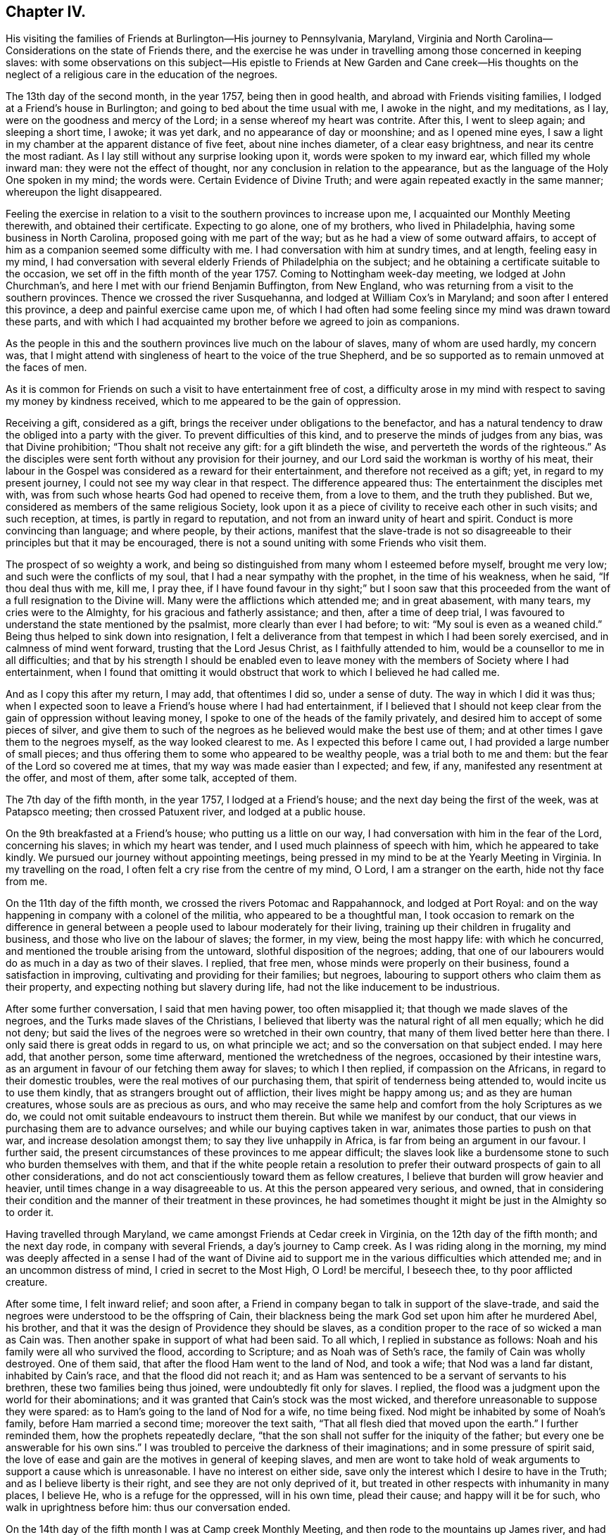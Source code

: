 == Chapter IV.

His visiting the families of Friends at Burlington--His journey to Pennsylvania,
Maryland, Virginia and North Carolina--Considerations on the state of Friends there,
and the exercise he was under in travelling among those concerned in keeping slaves:
with some observations on this subject--His epistle to Friends
at New Garden and Cane creek--His thoughts on the neglect of a
religious care in the education of the negroes.

The 13th day of the second month, in the year 1757, being then in good health,
and abroad with Friends visiting families, I lodged at a Friend`'s house in Burlington;
and going to bed about the time usual with me, I awoke in the night, and my meditations,
as I lay, were on the goodness and mercy of the Lord;
in a sense whereof my heart was contrite.
After this, I went to sleep again; and sleeping a short time, I awoke; it was yet dark,
and no appearance of day or moonshine; and as I opened mine eyes,
I saw a light in my chamber at the apparent distance of five feet,
about nine inches diameter, of a clear easy brightness,
and near its centre the most radiant.
As I lay still without any surprise looking upon it, words were spoken to my inward ear,
which filled my whole inward man: they were not the effect of thought,
nor any conclusion in relation to the appearance,
but as the language of the Holy One spoken in my mind; the words were.
Certain Evidence of Divine Truth; and were again repeated exactly in the same manner;
whereupon the light disappeared.

Feeling the exercise in relation to a visit to
the southern provinces to increase upon me,
I acquainted our Monthly Meeting therewith, and obtained their certificate.
Expecting to go alone, one of my brothers, who lived in Philadelphia,
having some business in North Carolina, proposed going with me part of the way;
but as he had a view of some outward affairs,
to accept of him as a companion seemed some difficulty with me.
I had conversation with him at sundry times, and at length, feeling easy in my mind,
I had conversation with several elderly Friends of Philadelphia on the subject;
and he obtaining a certificate suitable to the occasion,
we set off in the fifth month of the year 1757.
Coming to Nottingham week-day meeting, we lodged at John Churchman`'s,
and here I met with our friend Benjamin Buffington, from New England,
who was returning from a visit to the southern provinces.
Thence we crossed the river Susquehanna, and lodged at William Cox`'s in Maryland;
and soon after I entered this province, a deep and painful exercise came upon me,
of which I had often had some feeling since my mind was drawn toward these parts,
and with which I had acquainted my brother before we agreed to join as companions.

As the people in this and the southern provinces live much on the labour of slaves,
many of whom are used hardly, my concern was,
that I might attend with singleness of heart to the voice of the true Shepherd,
and be so supported as to remain unmoved at the faces of men.

As it is common for Friends on such a visit to have entertainment free of cost,
a difficulty arose in my mind with respect to saving my money by kindness received,
which to me appeared to be the gain of oppression.

Receiving a gift, considered as a gift,
brings the receiver under obligations to the benefactor,
and has a natural tendency to draw the obliged into a party with the giver.
To prevent difficulties of this kind, and to preserve the minds of judges from any bias,
was that Divine prohibition; "`Thou shalt not receive any gift:
for a gift blindeth the wise, and perverteth the words of the righteous.`"
As the disciples were sent forth without any provision for their journey,
and our Lord said the workman is worthy of his meat,
their labour in the Gospel was considered as a reward for their entertainment,
and therefore not received as a gift; yet, in regard to my present journey,
I could not see my way clear in that respect.
The difference appeared thus: The entertainment the disciples met with,
was from such whose hearts God had opened to receive them, from a love to them,
and the truth they published.
But we, considered as members of the same religious Society,
look upon it as a piece of civility to receive each other in such visits;
and such reception, at times, is partly in regard to reputation,
and not from an inward unity of heart and spirit.
Conduct is more convincing than language; and where people, by their actions,
manifest that the slave-trade is not so disagreeable to
their principles but that it may be encouraged,
there is not a sound uniting with some Friends who visit them.

The prospect of so weighty a work,
and being so distinguished from many whom I esteemed before myself, brought me very low;
and such were the conflicts of my soul, that I had a near sympathy with the prophet,
in the time of his weakness, when he said, "`If thou deal thus with me, kill me,
I pray thee,
if I have found favour in thy sight;`" but I soon saw that this
proceeded from the want of a full resignation to the Divine will.
Many were the afflictions which attended me; and in great abasement, with many tears,
my cries were to the Almighty, for his gracious and fatherly assistance; and then,
after a time of deep trial,
I was favoured to understand the state mentioned by the psalmist,
more clearly than ever I had before; to wit: "`My soul is even as a weaned child.`"
Being thus helped to sink down into resignation,
I felt a deliverance from that tempest in which I had been sorely exercised,
and in calmness of mind went forward, trusting that the Lord Jesus Christ,
as I faithfully attended to him, would be a counsellor to me in all difficulties;
and that by his strength I should be enabled even to leave
money with the members of Society where I had entertainment,
when I found that omitting it would obstruct
that work to which I believed he had called me.

And as I copy this after my return, I may add, that oftentimes I did so,
under a sense of duty.
The way in which I did it was thus;
when I expected soon to leave a Friend`'s house where I had had entertainment,
if I believed that I should not keep clear from
the gain of oppression without leaving money,
I spoke to one of the heads of the family privately,
and desired him to accept of some pieces of silver,
and give them to such of the negroes as he believed would make the best use of them;
and at other times I gave them to the negroes myself, as the way looked clearest to me.
As I expected this before I came out, I had provided a large number of small pieces;
and thus offering them to some who appeared to be wealthy people,
was a trial both to me and them: but the fear of the Lord so covered me at times,
that my way was made easier than I expected; and few, if any,
manifested any resentment at the offer, and most of them, after some talk,
accepted of them.

The 7th day of the fifth month, in the year 1757, I lodged at a Friend`'s house;
and the next day being the first of the week, was at Patapsco meeting;
then crossed Patuxent river, and lodged at a public house.

On the 9th breakfasted at a Friend`'s house; who putting us a little on our way,
I had conversation with him in the fear of the Lord, concerning his slaves;
in which my heart was tender, and I used much plainness of speech with him,
which he appeared to take kindly.
We pursued our journey without appointing meetings,
being pressed in my mind to be at the Yearly Meeting in Virginia.
In my travelling on the road, I often felt a cry rise from the centre of my mind, O Lord,
I am a stranger on the earth, hide not thy face from me.

On the 11th day of the fifth month, we crossed the rivers Potomac and Rappahannock,
and lodged at Port Royal:
and on the way happening in company with a colonel of the militia,
who appeared to be a thoughtful man,
I took occasion to remark on the difference in general between
a people used to labour moderately for their living,
training up their children in frugality and business,
and those who live on the labour of slaves; the former, in my view,
being the most happy life: with which he concurred,
and mentioned the trouble arising from the untoward, slothful disposition of the negroes;
adding, that one of our labourers would do as much in a day as two of their slaves.
I replied, that free men, whose minds were properly on their business,
found a satisfaction in improving, cultivating and providing for their families;
but negroes, labouring to support others who claim them as their property,
and expecting nothing but slavery during life,
had not the like inducement to be industrious.

After some further conversation, I said that men having power, too often misapplied it;
that though we made slaves of the negroes, and the Turks made slaves of the Christians,
I believed that liberty was the natural right of all men equally; which he did not deny;
but said the lives of the negroes were so wretched in their own country,
that many of them lived better here than there.
I only said there is great odds in regard to us, on what principle we act;
and so the conversation on that subject ended.
I may here add, that another person, some time afterward,
mentioned the wretchedness of the negroes, occasioned by their intestine wars,
as an argument in favour of our fetching them away for slaves; to which I then replied,
if compassion on the Africans, in regard to their domestic troubles,
were the real motives of our purchasing them,
that spirit of tenderness being attended to, would incite us to use them kindly,
that as strangers brought out of affliction, their lives might be happy among us;
and as they are human creatures, whose souls are as precious as ours,
and who may receive the same help and comfort from the holy Scriptures as we do,
we could not omit suitable endeavours to instruct them therein.
But while we manifest by our conduct,
that our views in purchasing them are to advance ourselves;
and while our buying captives taken in war, animates those parties to push on that war,
and increase desolation amongst them; to say they live unhappily in Africa,
is far from being an argument in our favour.
I further said, the present circumstances of these provinces to me appear difficult;
the slaves look like a burdensome stone to such who burden themselves with them,
and that if the white people retain a resolution to prefer
their outward prospects of gain to all other considerations,
and do not act conscientiously toward them as fellow creatures,
I believe that burden will grow heavier and heavier,
until times change in a way disagreeable to us.
At this the person appeared very serious, and owned,
that in considering their condition and the manner of their treatment in these provinces,
he had sometimes thought it might be just in the Almighty so to order it.

Having travelled through Maryland, we came amongst Friends at Cedar creek in Virginia,
on the 12th day of the fifth month; and the next day rode,
in company with several Friends, a day`'s journey to Camp creek.
As I was riding along in the morning,
my mind was deeply affected in a sense I had of the want of Divine
aid to support me in the various difficulties which attended me;
and in an uncommon distress of mind, I cried in secret to the Most High,
O Lord! be merciful, I beseech thee, to thy poor afflicted creature.

After some time, I felt inward relief; and soon after,
a Friend in company began to talk in support of the slave-trade,
and said the negroes were understood to be the offspring of Cain,
their blackness being the mark God set upon him after he murdered Abel, his brother,
and that it was the design of Providence they should be slaves,
as a condition proper to the race of so wicked a man as Cain was.
Then another spake in support of what had been said.
To all which, I replied in substance as follows:
Noah and his family were all who survived the flood, according to Scripture;
and as Noah was of Seth`'s race, the family of Cain was wholly destroyed.
One of them said, that after the flood Ham went to the land of Nod, and took a wife;
that Nod was a land far distant, inhabited by Cain`'s race,
and that the flood did not reach it;
and as Ham was sentenced to be a servant of servants to his brethren,
these two families being thus joined, were undoubtedly fit only for slaves.
I replied, the flood was a judgment upon the world for their abominations;
and it was granted that Cain`'s stock was the most wicked,
and therefore unreasonable to suppose they were spared:
as to Ham`'s going to the land of Nod for a wife, no time being fixed.
Nod might be inhabited by some of Noah`'s family, before Ham married a second time;
moreover the text saith, "`That all flesh died that moved upon the earth.`"
I further reminded them, how the prophets repeatedly declare,
"`that the son shall not suffer for the iniquity of the father;
but every one be answerable for his own sins.`"
I was troubled to perceive the darkness of their imaginations;
and in some pressure of spirit said,
the love of ease and gain are the motives in general of keeping slaves,
and men are wont to take hold of weak arguments to support a cause which is unreasonable.
I have no interest on either side,
save only the interest which I desire to have in the Truth;
and as I believe liberty is their right, and see they are not only deprived of it,
but treated in other respects with inhumanity in many places, I believe He,
who is a refuge for the oppressed, will in his own time, plead their cause;
and happy will it be for such, who walk in uprightness before him:
thus our conversation ended.

On the 14th day of the fifth month I was at Camp creek Monthly Meeting,
and then rode to the mountains up James river, and had a meeting at a Friend`'s house;
in both which I felt sorrow of heart, and my tears were poured out before the Lord,
who was pleased to afford a degree of strength by which way
was opened to clear my mind amongst Friends in those places.
From thence I went to Fork creek, and so to Cedar creek again;
at which place I now had a meeting.
Here I found a tender seed;
and as I was preserved in the ministry to keep low with the Truth,
the same Truth in their hearts answered it,
so that it was a time of mutual refreshment from the presence of the Lord.
I lodged at James Stanley`'s, father of William Stanley,
one of the young men who suffered imprisonment at Winchester last summer,
on account of their testimony against fighting;
and I had some satisfactory conversation with him concerning it.
Hence I went to the Swamp and Wainoak meetings; and then crossed James river,
and lodged near Burleigh.
From the time of my entering Maryland I have been much under sorrow,
which of late so increased upon me, that my mind was almost overwhelmed;
and I may say with the psalmist, "`in my distress I called upon the Lord,
and cried to my God;`" who, in infinite goodness, looked upon my affliction,
and in my private retirement sent the Comforter for my relief;
for which I humbly bless his holy name.

The sense I had of the state of the churches, brought a weight of distress upon me:
the gold to me appeared dim, and the fine gold changed;
and though this is the case too generally, yet the sense of it in these parts hath,
in a particular manner, borne heavily upon me.
It appeared to me, that through the prevailing of the spirit of this world,
the minds of many were brought to inward desolation;
and instead of the spirit of meekness, gentleness and heavenly wisdom,
which are the necessary companions of the true sheep of Christ,
a spirit of fierceness and the love of dominion, too generally prevailed.
From small beginnings in error, great buildings by degrees, are raised,
and from one age to another are more and more
strengthened by the general concurrence of the people.
As men obtain reputation by their profession of the Truth,
their virtues are mentioned as arguments in favour of general error;
and those of less note, to justify themselves, say, such and such good men did the like.
By what other steps could the people of Judah rise to such a height in wickedness,
as to give just ground for the prophet Isaiah to declare in the name of the Lord,
"`that none calleth for justice,
nor any pleadeth for truth:`" or for the Almighty to
call upon the great city of Jerusalem,
just before the Babylonish captivity, "`If ye can find a man,
if there be any who executeth judgment, that seeketh the Truth, and I will pardon it.`"
The prospect of a road lying open to the same degeneracy,
in some parts of this newly settled land of America,
in respect to our conduct toward the negroes, hath deeply bowed my mind in this journey;
and though to relate briefly how these people are treated is no agreeable work,
yet after often reading over the notes I made as I travelled,
I find my mind engaged to preserve them.
Many of the white people in those provinces take little or no care of negro marriages;
and when negroes marry after their own way,
some make so little account of those marriages, that with views of outward interest,
they often part men from their wives by selling them far asunder;
which is common when estates are sold by executors at vendue.
Many whose labour is heavy, being followed at their business in the field,
by a man with a whip, hired for that purpose,
have in common little else allowed but one peck
of Indian corn and some salt for one week,
with a few potatoes;
the potatoes they commonly raise by their labour on the first-day of the week.

The correction ensuing on their disobedience to overseers, or slothfulness in business,
is often very severe, and sometimes desperate.

Men and women have many times scarcely clothes enough to hide their nakedness,
and boys and girls, ten and twelve years old,
are often quite naked amongst their master`'s children.
Some of our Society, and some of the Society called New Lights,
use some endeavours to instruct those they have in reading;
but in common this is not only neglected, but disapproved.
These are the people by whose labour the other
inhabitants are in a great measure supported,
and many of them in the luxuries of life:
these are the people who have made no agreement to serve us,
and who have not forfeited their liberty that we know of:
these are the souls for whom Christ died, and for our conduct toward them,
we must answer before Him who is no respecter of persons.

They who know the only true God, and Jesus Christ whom he hath sent,
and are thus acquainted with the merciful, benevolent,
Gospel spirit,
will therein perceive that the indignation of
God is kindled against oppression and cruelty;
and in beholding the great distress of so numerous a people,
will find cause for mourning.

From my lodgings I went to Burleigh meeting,
where I felt my mind drawn into a quiet resigned state; and after long silence,
I felt an engagement to stand up; and through the powerful operation of Divine love,
we were favoured with an edifying meeting.
The next meeting we had was at Black Water;
and so to the Yearly Meeting at the Western Branch.
When its business began, some queries were considered by some of their members,
to be now produced; and if approved,
to be answered hereafter by their respective Monthly Meetings.
They were the Pennsylvania queries,
which had been examined by a committee of Virginia Yearly Meeting appointed last year,
who made some alterations in them;
one of which alterations was made in favour of a custom which troubled me.
The query was, "`Are there any concerned in the importation of negroes,
or buying them after imported?`"
which they altered thus: "`Are there any concerned in the importation of negroes,
or buying them to trade in?`"
As one query admitted with unanimity was,
"`Are any concerned in buying or vending goods unlawfully imported, or prize goods?`"
I found my mind engaged to say, that as we professed the Truth,
and were there assembled to support the testimony of it,
it was necessary for us to dwell deep, and act in that wisdom which is pure,
or otherwise we could not prosper.
I then mentioned the alteration; and referring to the last mentioned query, added,
as purchasing any merchandise taken by the sword,
was always allowed to be inconsistent with our principles; negroes being captives of war,
or taken by stealth,
those circumstances make it inconsistent with our testimony to buy them;
and their being our fellow creatures, who are sold as slaves,
adds greatly to the iniquity.
Friends appeared attentive to what was said;
some expressed a care and concern about their negroes; none made any objection,
by way of reply to what I said; but the query was admitted as they had altered it.
As some of their members have heretofore traded in negroes, as in other merchandise,
this query, being admitted, will be one step further than they have hitherto gone.
I did not see it my duty to press for an alteration;
but felt easy to leave it all to Him, who alone is able to turn the hearts of the mighty,
and to make way for the spreading of Truth on the earth,
by means agreeable to his infinite wisdom.
But in regard to those they already had, I felt my mind engaged to labour with them;
and said, that,
as we believe the Scriptures were given forth by
holy men as they were moved by the Holy Ghost,
and many of us know by experience that they are often helpful and comfortable,
and believe ourselves bound in duty to teach our children to read them;
I believe that if we were divested of all selfish views,
the same good Spirit that gave them forth, would engage us to teach the negroes to read,
that they might have the benefit of them: there were some amongst them who, at this time,
manifested a concern in regard to taking more care in the education of their negroes.

On the 29th day of the fifth month, at the house where I lodged,
was a meeting of ministers and elders, at the ninth hour in the morning;
at which time I found an engagement to speak freely and
plainly to them concerning their slaves;
mentioning how they, as the first rank in the Society,
whose conduct in that case was much noticed by others,
were under the stronger obligations to look carefully to themselves:
expressing how needful it was for them, in that situation,
to be thoroughly divested of all selfish views; that living in the pure Truth,
and acting conscientiously toward those people in their education and otherwise,
they might be instrumental in helping forward a work so exceedingly necessary,
and so much neglected amongst them.
At the twelfth hour the meeting of worship began, which was solid.

On the 30th day, about the tenth hour, Friends met to finish their business,
and then the meeting for worship ensued, which to me was a laborious time;
but through the goodness of the Lord, Truth, I believe, gained some ground;
and it was a strengthening opportunity to the honest-hearted.

About this time I wrote an epistle to Friends in the back settlements of North Carolina,
as follows:

To Friends at their Monthly Meeting at New Garden and Cane creek, in North Carolina.

Dear Friends,

It having pleased the Lord to draw me forth on a
visit to some parts of Virginia and Carolina,
you have often been in my mind;
and though my way is not clear to come in person to visit you,
yet I feel it in my heart to communicate a few things,
as they arise in the love of Truth.
First, my dear friends, dwell in humility;
and take heed that no views of outward gain get too deep hold of you,
that so your eyes being single to the Lord, you may be preserved in the way of safety.
Where people let loose their minds after the love of outward things,
and are more engaged in pursuing the profits and seeking the friendships of this world,
than to be inwardly acquainted with the way of true peace, such walk in a vain shadow,
while the true comfort of life is wanting; their examples are often hurtful to others;
and their treasures, thus collected,
do many times prove dangerous snares to their children.

But where people are sincerely devoted to follow Christ,
and dwell under the influence of his holy Spirit, their stability and firmness,
through a Divine blessing, is at times like dew on the tender plants around about them,
and the weightiness of their spirits secretly works on the minds of others;
and in this condition through the spreading influence of Divine love,
they feel a care over the flock and way is
opened for maintaining good order in the Society.
And though we meet with opposition from another spirit, yet,
as there is a dwelling in meekness, feeling our spirits subject,
and moving only in the gentle peaceable wisdom, the inward reward of quietness,
will be greater than all our difficulties.
Where the pure life is kept to,
and meetings of discipline are held in the authority of it,
we find by experience that they are comfortable, and tend to the health of the body.

While I write, the youth come fresh in my way.--Dear young people,
choose God for your portion; love his Truth, and be not ashamed of it;
choose for your company such who serve him in uprightness; and shun, as most dangerous,
the conversation of those whose lives are of an ill savour;
for by frequenting such company, some hopeful young people have come to great loss,
and been drawn from less evils to greater to their utter ruin.
In the bloom of youth no ornament is so lovely as that of virtue,
nor any enjoyments equal to those which we partake of,
in fully resigning ourselves to the Divine will.
These enjoyments add sweetness to all other comforts,
and give true satisfaction in company and conversation,
where people are mutually acquainted with it;
and as your minds are thus seasoned with the Truth,
you will find strength to abide steadfast to the testimony of it,
and be prepared for services in the church.

And now, dear friends and brethren, as you are improving a wilderness,
and may be numbered amongst the first planters in one part of a province, I beseech you,
in the love of Jesus Christ, wisely to consider the force of your examples,
and think how much your successors may be thereby affected.
It is a help in a country, yea, a great favour and a blessing,
when customs first settled, are agreeable to sound wisdom; so when they are otherwise,
the effect of them is grievous;
and children feel themselves encompassed with
difficulties prepared for them by their predecessors.

As moderate care and exercise, under the direction of true wisdom,
is useful both to mind and body; so by this means in general,
the real wants of life are easily supplied;
our gracious Father having so proportioned one to the other, that,
keeping in the true medium, we may pass on quietly.
Where slaves are purchased to do our labour, numerous difficulties attend.
To rational creatures bondage is uneasy,
and frequently occasions sourness and discontent in them; which affects the family,
and such who claim the mastery over them:
and thus people and their children are many times encompassed with vexations,
which arise from their applying to wrong methods to get a living.

I have been informed that there are a large number of Friends in your parts,
who have no slaves; and in tender and most affectionate love,
I beseech you to keep clear from purchasing any.
Look, my dear friends, to Divine Providence;
and follow in simplicity that exercise of body, that plainness and frugality,
which true wisdom leads to;
so may you be preserved from those dangers which attend
such who are aiming at outward ease and greatness.

Treasures, though small, attained on a true principle of virtue,
are sweet in the possession; and while we walk in the light of the Lord,
there is true comfort and satisfaction.
Here, neither the murmurs of an oppressed people,
nor the throbbing of an uneasy conscience,
nor anxious thoughts about the event of things, hinder the enjoyment of life.

When we look toward the end of life,
and think on the division of our substance among our successors;
if we know that it was collected in the fear of the Lord, in honesty, in equity,
and in uprightness of heart before him, we may consider it as his gift to us;
and with a single eye to his blessing, bestow it on those we leave behind us.
Such is the happiness of the plain way of true virtue.
"`The work of righteousness shall be peace and the effect of righteousness,
quietness and assurance forever.`"

Dwell here, my dear friends; and then in remote and solitary deserts,
you may find true peace and satisfaction.
If the Lord be our God, in truth and reality, there is safety for us;
for he is a strong hold in the day of trouble, and knoweth them that trust in him.

Isle of Wight county, in Virginia, 29th of the Fifth month, 1757.

From the Yearly Meeting in Virginia, I went to Carolina;
and on the 1st day of the sixth month, was at Wells Monthly Meeting,
where the spring of the Gospel ministry was opened,
and the love of Jesus Christ experienced amongst us: to his name be the praise.

Here my brother joined with some Friends from New Garden, who were going homeward;
and I went next to Simons creek Monthly Meeting,
where I was silent during the meeting for worship.
When business came on, my mind was exercised concerning the poor slaves;
but I did not feel my way clear to speak:
in this condition I was bowed in spirit before the Lord;
and with tears and inward supplication besought him, so to open my understanding,
that I might know his will concerning me; and at length, my mind was settled in silence.
Near the end of their business, a member of the meeting expressed a concern,
that had some time lain upon him,
on account of Friends so much neglecting their duty in the education of their slaves,
and proposed having meetings sometimes appointed for them on a week-day,
to be only attended by some Friends to be named in their Monthly Meetings.
Many present appeared to unite with the proposal:
one said he had often wondered that they,
being our fellow creatures and capable of religious understanding,
had been so exceedingly neglected: another expressed the like concern,
and appeared zealous that Friends in future, might more closely consider it:
at length a minute was made;
and the further consideration of it referred to their next Monthly Meeting.
The Friend who made this proposal has negroes: he told me that he was at New Garden;
about two hundred and fifty miles from home, and came back alone;
and that in this solitary journey,
this exercise in regard to the education of their negroes, was, from time to time,
renewed in his mind.
A Friend of some note in Virginia, who has slaves, told me,
that he being far from home on a lonesome journey, had many serious thoughts about them;
and that his mind was so impressed therewith, that he believed he saw a time coming,
when Divine Providence would alter the circumstance of these people,
respecting their condition as slaves.

From hence I went to Newbegun creek, and sat a considerable time in much weakness;
then I felt Truth open the way to speak a little in much plainness and simplicity, till,
at length, through the increase of Divine love amongst us,
we had a seasoning opportunity.
From thence I went to the head of Little river, where was, on a first-day,
a crowded meeting; and I believe, through Divine goodness,
it was made profitable to some.
Thence to the Old Neck;
where I was led into a careful searching out the
secret workings of the mystery of iniquity,
which, under a cover of religion, exalts itself against that pure spirit,
which leads in the way of meekness and self-denial.
From thence to Piney-woods; which was the last meeting I was at in Carolina,
and was large; and my heart being deeply engaged,
I was drawn forth in fervent labour amongst them.

When I was at Newbegun creek, a Friend was there who laboured for his living,
having no negroes, and had been a minister many years.
He came to me the next day, and as we rode together,
signified that he wanted to talk with me concerning a difficulty he had been under,
and related it nearly as follows: to wit.
That as monies had been raised by a tax of late years to carry on war,
he had a scruple in his mind in regard to paying it,
and chose rather to suffer distraint of his goods than pay it;
and as he was the only person who refused it in those parts,
and knew not that any one else was in the like circumstances,
he signified that it had been a heavy trial to him, and more so,
for that some of his brethren had been uneasy with his conduct in that case.
He added, that from a sympathy he felt with me yesterday in meeting,
he found freedom thus to open the matter,
in the way of querying concerning Friends in our parts.
I told him the state of Friends amongst us, as well as I was able; and also,
that I had for some time been under the like scruple.
I believed him to be one who was concerned to walk uprightly before the Lord;
and esteemed it my duty to preserve this note concerning him; his name was Samuel Newby.

From hence I went back into Virginia, and had a meeting near James Cowpland`'s;
it was a time of inward suffering; but through the goodness of the Lord,
I was made content: then to another meeting; where, through the renewings of pure love,
we had a very comfortable season.

Travelling up and down of late, I have had renewed evidences,
that to be faithful to the Lord and contented with his will concerning me,
is a most necessary and useful lesson for me to be learning;
looking less at the effects of my labour,
than at the pure motion and reality of the concern, as it arises from heavenly love.
In the Lord Jehovah is ever-lasting strength; and as the mind, by humble resignation,
is united to him,
and we utter words from an inward knowledge that they arise from the heavenly spring,
though our way may be difficult, and require close attention to keep in it;
and though the manner in which we may be led may tend to our own abasement; yet,
if we continue in patience and meekness, heavenly peace is the reward of our labours.

From thence I went to Curies meeting; which, though small,
was reviving to the honest-hearted.
Thence to Black creek and Caroline meetings; from whence, accompanied by William Stanley,
before mentioned, we rode to Goose creek, being much through the woods,
and about one hundred miles.
We lodged the first night, at a public house; the second in the woods;
and the next day we reached a Friend`'s house, at Goose creek.
In the woods we lay under some disadvantage,
having no fire-works nor bells for our horses; but we stopped a little before night,
and let them feed on the wild grass which was plenty;
in the mean time cutting with our knives a store against night, and then tied them;
and gathering some bushes under an oak, we lay down;
but the mosquitoes being plenty and the ground damp, I slept but little.
Lying in the wilderness, and looking at the stars,
I was led to contemplate the condition of our first parents,
when they were sent forth from the garden; but the Almighty,
though they had been disobedient, continued to be a Father to them,
and showed them what tended to their felicity as intelligent creatures,
and was acceptable to him.
To provide things relative to our outward living, in the way of true wisdom is good;
and the gift of improving in things useful, is a good gift,
and comes from the Father of lights.
Many have had this gift; and from age to age,
there have been improvements of this kind made in the world:
but some not keeping to the pure gift, have,
in the creaturely cunning and self-exaltation, sought out many inventions;
which inventions of men, distinct from that uprightness in which man was created,
as the first motion to them was evil, so the effects have been and are evil.
At this day, it is as necessary for us constantly to attend on the heavenly gift,
to be qualified to use rightly the good things in this life amidst great improvements,
as it was for our first parents, when they were without any improvements,
without any friend or father but God only.

I was at a meeting at Goose creek; and next at a Monthly Meeting at Fairfax; where,
through the gracious dealing of the Almighty with us,
his power prevailed over many hearts.
Thence to Manoquacy and Pipe creek, in Maryland;
at both which places I had cause humbly to adore Him,
who supported me through many exercises,
and by whose help I was enabled to reach the true witness in the hearts of others:
there were some hopeful young people in those parts.
I had meetings at John Everit`'s in Monallen, and at Huntingdon;
and was made humbly thankful to the Lord,
who opened my heart amongst the people in these new settlements,
so that it was a time of encouragement to the honest minded.

At Monallen, a Friend gave me some account of a religious society, among the Dutch,
called Mennonists; and amongst other things,
related a passage in substance as follows:--One of the Mennonists having
acquaintance with a man of another society at a considerable distance,
and being with his wagon on business near the house of his said acquaintance,
and night coming on, he had thoughts of putting up with him; but passing by his fields,
and observing the distressed appearance of his slaves,
he kindled a fire in the woods hard by, and lay there that night.
His acquaintance hearing where he lodged, and afterward meeting the Mennonist,
told him of it; adding, he should have been heartily welcome at his house;
and from their acquaintance in former time, he wondered at his conduct in that case.
The Mennonist replied, ever since I lodged by thy field,
I have wanted an opportunity to speak with thee.
I intended to come to thy house for entertainment, but seeing thy slaves at their work,
and observing the manner of their dress, I had no liking to come to partake with thee:
he then admonished him to use them with more humanity, and added,
as I lay by the fire that night, I thought that as I was a man of substance,
thou wouldst have received me freely; but if I had been as poor as one of thy slaves,
and had no power to help myself,
I should have received from thy hand no kinder usage than they.

From hence I was at three meetings in my way, and so went home,
under a humbling sense of the gracious dealings of the Lord with me,
in preserving me through many trials and afflictions in my journey.
I was out about two months, and travelled about eleven hundred and fifty miles.
